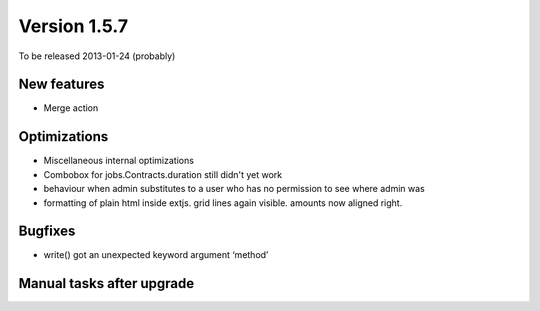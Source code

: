 Version 1.5.7
=============

To be released 2013-01-24 (probably)


New features
------------

- Merge action


Optimizations
-------------

- Miscellaneous internal optimizations

- Combobox for jobs.Contracts.duration still didn't yet work

- behaviour when admin substitutes to a user  who has no permission to see where admin was
  
- formatting of plain html inside extjs. 
  grid lines again visible. amounts now aligned right.


Bugfixes
--------

- write() got an unexpected keyword argument ‘method’


Manual tasks after upgrade
--------------------------


